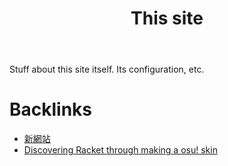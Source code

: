 #+title: This site

Stuff about this site itself. Its configuration, etc.

* Backlinks
- [[site:2017-03-19-new-website.org::4][新網站]]
- [[site:2017-09-13-discovering-racket.org::4][Discovering Racket through making a osu! skin]]
